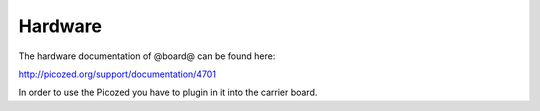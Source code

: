 Hardware
========

The hardware documentation of @board@ can be found here:

`http://picozed.org/support/documentation/4701 <http://picozed.org/support/documentation/4701>`_

In order to use the Picozed you have to plugin in it into the carrier board.
